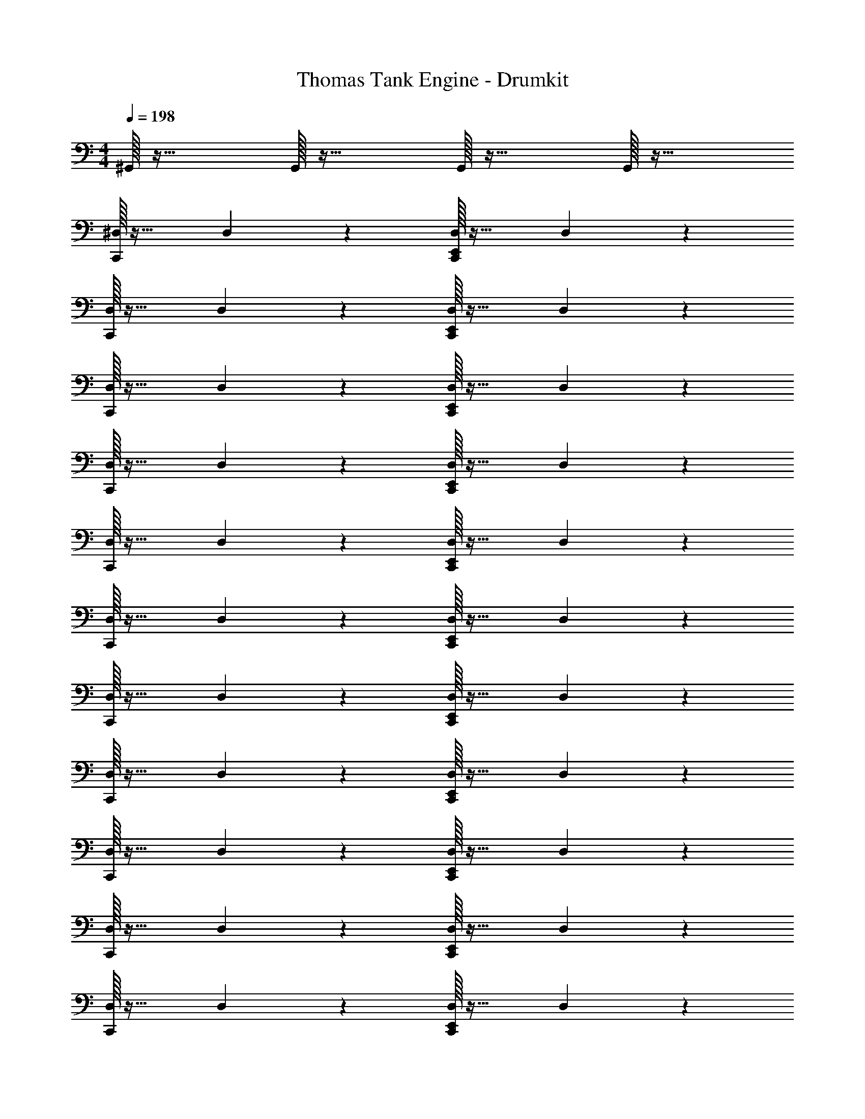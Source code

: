 X: 1
T: Thomas Tank Engine - Drumkit
Z: ABC Generated by Starbound Composer v0.8.6
L: 1/4
M: 4/4
Q: 1/4=198
K: C
^G,,/32 z31/32 G,,/32 z31/32 G,,/32 z31/32 G,,/32 z31/32 
[^D,/32C,,/20] z31/32 D,/20 z19/20 [D,/32E,,/32C,,/20] z31/32 D,/20 z19/20 
[D,/32C,,/20] z31/32 D,/20 z19/20 [D,/32E,,/32C,,/20] z31/32 D,/20 z19/20 
[D,/32C,,/20] z31/32 D,/20 z19/20 [D,/32E,,/32C,,/20] z31/32 D,/20 z19/20 
[D,/32C,,/20] z31/32 D,/20 z19/20 [D,/32E,,/32C,,/20] z31/32 D,/20 z19/20 
[D,/32C,,/20] z31/32 D,/20 z19/20 [D,/32E,,/32C,,/20] z31/32 D,/20 z19/20 
[D,/32C,,/20] z31/32 D,/20 z19/20 [D,/32E,,/32C,,/20] z31/32 D,/20 z19/20 
[D,/32C,,/20] z31/32 D,/20 z19/20 [D,/32E,,/32C,,/20] z31/32 D,/20 z19/20 
[D,/32C,,/20] z31/32 D,/20 z19/20 [D,/32E,,/32C,,/20] z31/32 D,/20 z19/20 
[D,/32C,,/20] z31/32 D,/20 z19/20 [D,/32E,,/32C,,/20] z31/32 D,/20 z19/20 
[D,/32C,,/20] z31/32 D,/20 z19/20 [D,/32E,,/32C,,/20] z31/32 D,/20 z19/20 
[D,/32C,,/20] z31/32 D,/20 z19/20 [D,/32E,,/32C,,/20] z31/32 D,/20 z19/20 
[D,/32C,,/20] z31/32 D,/20 z19/20 [D,/32E,,/32C,,/20] z31/32 D,/20 z19/20 
[D,/32C,,/20] z31/32 D,/20 z19/20 [D,/32E,,/32C,,/20] z31/32 D,/20 z19/20 
[D,/32C,,/20] z31/32 D,/20 z19/20 [D,/32E,,/32C,,/20] z31/32 D,/20 z19/20 
[D,/32C,,/20] z31/32 D,/20 z19/20 [D,/32E,,/32C,,/20] z31/32 D,/20 z19/20 
[D,/32C,,/20] z31/32 D,/20 z19/20 [D,/32E,,/32C,,/20] z199/288 E,,17/288 z7/32 [E,,/32D,/20] z31/32 
[D,/32^C,/32C,,/20] z31/32 [E,,/32D,/20] z31/32 [D,/32C,,/20] z31/32 [E,,/32D,/20] z31/32 
[D,/32C,,/20] z31/32 [E,,/32D,/20] z31/32 [D,/32C,,/20] z31/32 [E,,/32D,/20] z31/32 
[D,/32C,,/20] z31/32 [E,,/32D,/20] z31/32 [D,/32C,,/20] z31/32 [E,,/32D,/20] z31/32 
[D,/32C,,/20] z31/32 [E,,/32D,/20] z31/32 [D,/32C,,/20] z31/32 [E,,/32D,/20] z31/32 
[D,/32C,,/20] z31/32 [E,,/32D,/20] z31/32 [D,/32C,,/20] z31/32 [E,,/32D,/20] z31/32 
[D,/32C,,/20] z31/32 [E,,/32D,/20] z31/32 [D,/32C,,/20] z31/32 [E,,/32D,/20] z31/32 
[D,/32C,,/20] z31/32 D,/20 z19/20 [D,/32C,,/20] z31/32 [E,,/32D,/20] z31/32 
[D,/32E,,/32C,,/20] z63/32 [D,/32E,,/32C,,/20] 

